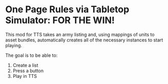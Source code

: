 * One Page Rules via Tabletop Simulator: FOR THE WIN!
This mod for TTS takes an army listing and, using mappings of units to asset bundles, automatically creates all of the necessary instances to start playing.

The goal is to be able to:
  1. Create a list
  2. Press a button
  3. Play in TTS

